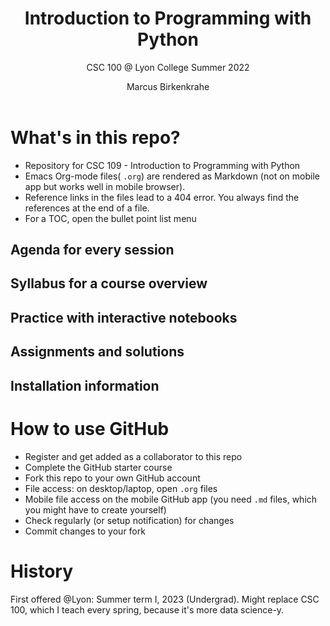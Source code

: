 #+TITLE:Introduction to Programming with Python
#+AUTHOR:Marcus Birkenkrahe
#+SUBTITLE: CSC 100 @ Lyon College Summer 2022
#+OPTIONS: toc:nil
* What's in this repo?

  - Repository for CSC 109 - Introduction to Programming with Python
  - Emacs Org-mode files( ~.org~) are rendered as Markdown (not on
    mobile app but works well in mobile browser).
  - Reference links in the files lead to a 404 error. You always find
    the references at the end of a file.
  - For a TOC, open the bullet point list menu

** Agenda for every session
** Syllabus for a course overview
** Practice with interactive notebooks
** Assignments and solutions
** Installation information

* How to use GitHub

  - Register and get added as a collaborator to this repo
  - Complete the GitHub starter course
  - Fork this repo to your own GitHub account
  - File access: on desktop/laptop, open ~.org~ files
  - Mobile file access on the mobile GitHub app (you need ~.md~ files,
    which you might have to create yourself)
  - Check regularly (or setup notification) for changes
  - Commit changes to your fork

* History

   First offered @Lyon: Summer term I, 2023 (Undergrad). Might replace
   CSC 100, which I teach every spring, because it's more data science-y.
